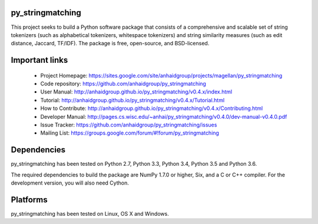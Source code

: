 py_stringmatching
=================

This project seeks to build a Python software package that consists of a comprehensive and scalable set of string tokenizers (such as alphabetical tokenizers, whitespace tokenizers) and string similarity measures (such as edit distance, Jaccard, TF/IDF). The package is free, open-source, and BSD-licensed.

Important links
===============

 * Project Homepage: https://sites.google.com/site/anhaidgroup/projects/magellan/py_stringmatching
 * Code repository: https://github.com/anhaidgroup/py_stringmatching
 * User Manual: http://anhaidgroup.github.io/py_stringmatching/v0.4.x/index.html 
 * Tutorial: http://anhaidgroup.github.io/py_stringmatching/v0.4.x/Tutorial.html
 * How to Contribute: http://anhaidgroup.github.io/py_stringmatching/v0.4.x/Contributing.html
 * Developer Manual: http://pages.cs.wisc.edu/~anhai/py_stringmatching/v0.4.0/dev-manual-v0.4.0.pdf
 * Issue Tracker: https://github.com/anhaidgroup/py_stringmatching/issues
 * Mailing List: https://groups.google.com/forum/#!forum/py_stringmatching
 
Dependencies
============

py_stringmatching has been tested on Python 2.7, Python 3.3, Python 3.4, Python 3.5 and Python 3.6.

The required dependencies to build the package are NumPy 1.7.0 or higher,
Six, and a C or C++ compiler. For the development version, you will also need Cython.

Platforms
=========

py_stringmatching has been tested on Linux, OS X and Windows.
